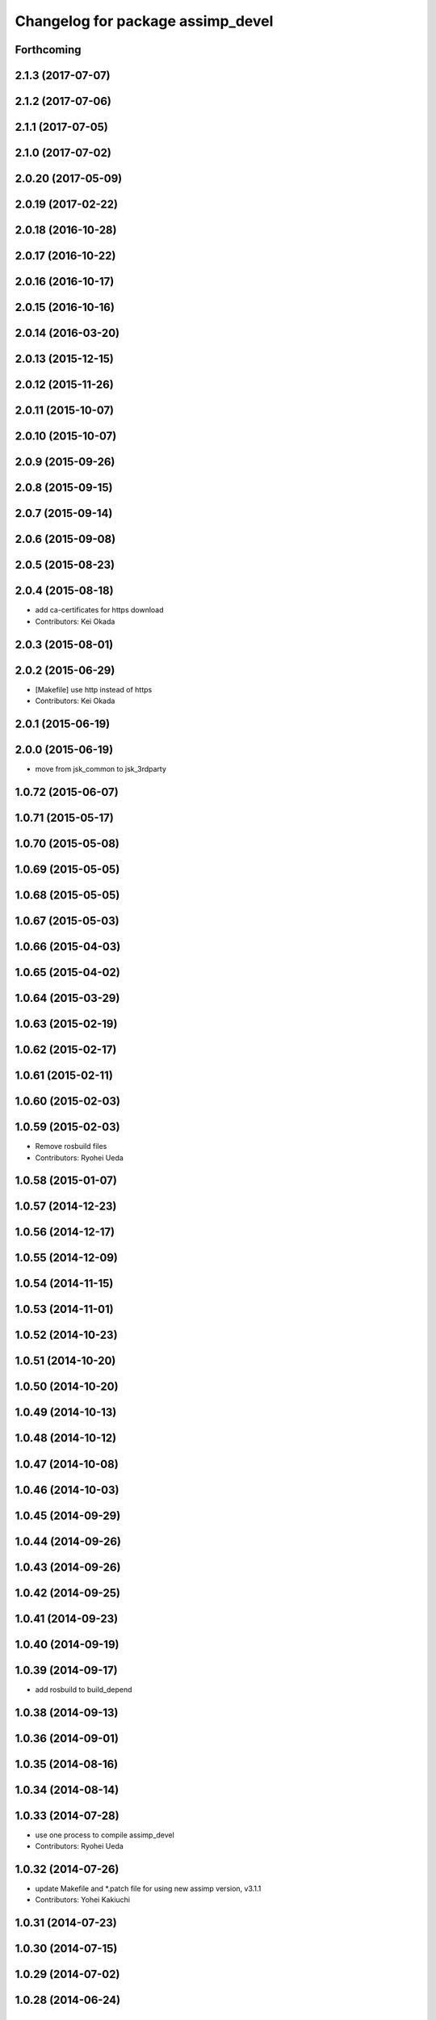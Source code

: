 ^^^^^^^^^^^^^^^^^^^^^^^^^^^^^^^^^^
Changelog for package assimp_devel
^^^^^^^^^^^^^^^^^^^^^^^^^^^^^^^^^^

Forthcoming
-----------

2.1.3 (2017-07-07)
------------------

2.1.2 (2017-07-06)
------------------

2.1.1 (2017-07-05)
------------------

2.1.0 (2017-07-02)
------------------

2.0.20 (2017-05-09)
-------------------

2.0.19 (2017-02-22)
-------------------

2.0.18 (2016-10-28)
-------------------

2.0.17 (2016-10-22)
-------------------

2.0.16 (2016-10-17)
-------------------

2.0.15 (2016-10-16)
-------------------

2.0.14 (2016-03-20)
-------------------

2.0.13 (2015-12-15)
-------------------

2.0.12 (2015-11-26)
-------------------

2.0.11 (2015-10-07)
-------------------

2.0.10 (2015-10-07)
-------------------

2.0.9 (2015-09-26)
------------------

2.0.8 (2015-09-15)
------------------

2.0.7 (2015-09-14)
------------------

2.0.6 (2015-09-08)
------------------

2.0.5 (2015-08-23)
------------------

2.0.4 (2015-08-18)
------------------
* add ca-certificates for https download
* Contributors: Kei Okada

2.0.3 (2015-08-01)
------------------

2.0.2 (2015-06-29)
------------------
* [Makefile] use http instead of https
* Contributors: Kei Okada

2.0.1 (2015-06-19)
------------------

2.0.0 (2015-06-19)
------------------
* move from jsk_common to jsk_3rdparty

1.0.72 (2015-06-07)
-------------------

1.0.71 (2015-05-17)
-------------------

1.0.70 (2015-05-08)
-------------------

1.0.69 (2015-05-05)
-------------------

1.0.68 (2015-05-05)
-------------------

1.0.67 (2015-05-03)
-------------------

1.0.66 (2015-04-03)
-------------------

1.0.65 (2015-04-02)
-------------------

1.0.64 (2015-03-29)
-------------------

1.0.63 (2015-02-19)
-------------------

1.0.62 (2015-02-17)
-------------------

1.0.61 (2015-02-11)
-------------------

1.0.60 (2015-02-03)
-------------------

1.0.59 (2015-02-03)
-------------------
* Remove rosbuild files
* Contributors: Ryohei Ueda

1.0.58 (2015-01-07)
-------------------

1.0.57 (2014-12-23)
-------------------

1.0.56 (2014-12-17)
-------------------

1.0.55 (2014-12-09)
-------------------

1.0.54 (2014-11-15)
-------------------

1.0.53 (2014-11-01)
-------------------

1.0.52 (2014-10-23)
-------------------

1.0.51 (2014-10-20)
-------------------

1.0.50 (2014-10-20)
-------------------

1.0.49 (2014-10-13)
-------------------

1.0.48 (2014-10-12)
-------------------

1.0.47 (2014-10-08)
-------------------

1.0.46 (2014-10-03)
-------------------

1.0.45 (2014-09-29)
-------------------

1.0.44 (2014-09-26)
-------------------

1.0.43 (2014-09-26)
-------------------

1.0.42 (2014-09-25)
-------------------

1.0.41 (2014-09-23)
-------------------

1.0.40 (2014-09-19)
-------------------

1.0.39 (2014-09-17)
-------------------
* add rosbuild to build_depend

1.0.38 (2014-09-13)
-------------------

1.0.36 (2014-09-01)
-------------------

1.0.35 (2014-08-16)
-------------------

1.0.34 (2014-08-14)
-------------------

1.0.33 (2014-07-28)
-------------------
* use one process to compile assimp_devel
* Contributors: Ryohei Ueda

1.0.32 (2014-07-26)
-------------------
* update Makefile and *.patch file for using new assimp version, v3.1.1
* Contributors: Yohei Kakiuchi

1.0.31 (2014-07-23)
-------------------

1.0.30 (2014-07-15)
-------------------

1.0.29 (2014-07-02)
-------------------

1.0.28 (2014-06-24)
-------------------

1.0.27 (2014-06-10)
-------------------

1.0.26 (2014-05-30)
-------------------

1.0.25 (2014-05-26)
-------------------

1.0.24 (2014-05-24)
-------------------

1.0.23 (2014-05-23)
-------------------

1.0.22 (2014-05-22)
-------------------

1.0.21 (2014-05-20)
-------------------

1.0.20 (2014-05-09)
-------------------

1.0.19 (2014-05-06)
-------------------

1.0.18 (2014-05-04)
-------------------
* (#408) fix revision of assimp_git
* fix patch for cmake
* catch up with update of assimp
* Contributors: Yohei Kakiuchi, Kei Okada

1.0.17 (2014-04-20)
-------------------

1.0.16 (2014-04-19)
-------------------

1.0.15 (2014-04-19)
-------------------
* remove export for rosbuild at assimp_devel
* Contributors: Yohei Kakiuchi

1.0.14 (2014-04-19)
-------------------

1.0.13 (2014-04-19)
-------------------
* add missing build_depend packages
* Contributors: Kei Okada

1.0.12 (2014-04-18)
-------------------
* assimp_devel: fix for buildfirm
* Contributors: Kei Okada

1.0.11 (2014-04-18)
-------------------
* fix for problem when we compile collada_urdf_jsk_patch twice (https://github.com/jsk-ros-pkg/jsk_common/pull/394#issuecomment-40704637)
* Contributors: Kei Okada

1.0.10 (2014-04-17)
-------------------
* moved assim_devel from jsk-ros-pkg/jsk_model_tools
* https://github.com/jsk-ros-pkg/jsk_common/pull/387 was wrong, we should not SKIP_PKG_CONFIG
* fix max cpu to 4 for travis
* change assimp -> assimp_devel to avoid confusion, use pkg-config
* remove duplicated files
* remove export
* udpate catkinmake on assimp_devel
* udpate manifest
* udpate makefile
* add --depth=1 parameter to speed up git clone of assimp
* adding mk
* add bug fixed version
* do not use so many cpus
* copying Makefile for fake dependency
* remove debug message
* does not pollute src directory when catkin make
* fixing catkin cmake of assimp_devel
* fixing catkin cmake of assimp_devel
* catkinized assimp_devel
* add patch for obj exporter
* deviding whole patch to small patches
* devide install library from make install
* update patch for assimp
* update assimp_git.patch
* compiling with git repository
* add eus_assimp for eusing assimp library on EusLisp
* move euscollada,collada_tools,assimp_devl to jsk_model_tools
* Contributors: Ryohei Ueda, Yohei Kakiuchi, Kei Okada

1.0.9 (2014-04-12)
------------------

1.0.8 (2014-04-11)
------------------

1.0.7 (2014-04-10)
------------------

1.0.6 (2014-04-07)
------------------

1.0.5 (2014-03-31)
------------------

1.0.4 (2014-03-29)
------------------

1.0.3 (2014-03-19)
------------------

1.0.2 (2014-03-12)
------------------

1.0.1 (2014-03-07)
------------------

1.0.0 (2014-03-05)
------------------
* move euscollada,collada_tools,assimp_devl to jsk_model_tools
* makeing symbolic link as /usr/local/lib/libassimp.so.3
* fix unit of collada, for complying with gazebo
* assimp_devel: update version for building
* add assimp_devel package for using latest assimp library
* Contributors: youhei
